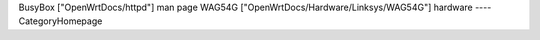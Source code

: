 BusyBox ["OpenWrtDocs/httpd"] man page
WAG54G ["OpenWrtDocs/Hardware/Linksys/WAG54G"]
hardware 
----
CategoryHomepage
